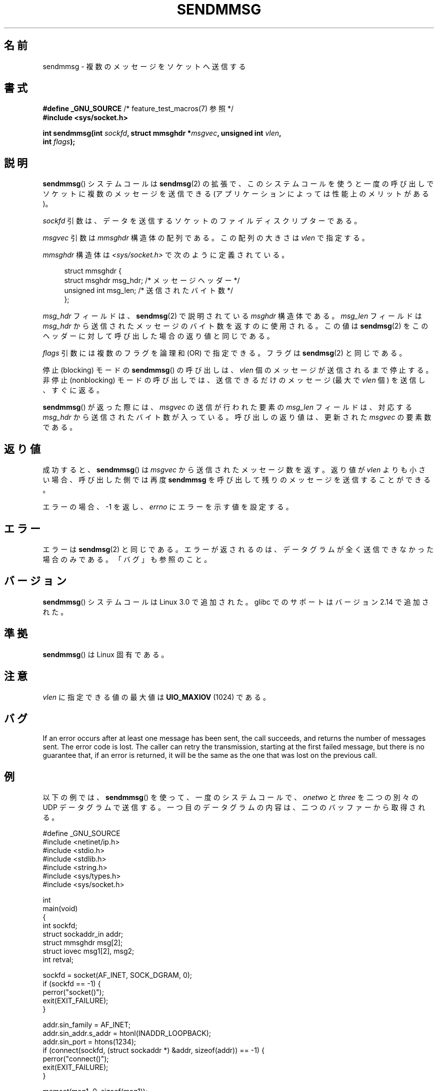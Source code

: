 .\" Copyright (c) 2012 by Michael Kerrisk <mtk.manpages@gmail.com>
.\" with some material from a draft by
.\" Stephan Mueller <stephan.mueller@atsec.com>
.\" in turn based on Andi Kleen's recvmmsg.2 page.
.\"
.\" %%%LICENSE_START(VERBATIM)
.\" Permission is granted to make and distribute verbatim copies of this
.\" manual provided the copyright notice and this permission notice are
.\" preserved on all copies.
.\"
.\" Permission is granted to copy and distribute modified versions of this
.\" manual under the conditions for verbatim copying, provided that the
.\" entire resulting derived work is distributed under the terms of a
.\" permission notice identical to this one.
.\"
.\" Since the Linux kernel and libraries are constantly changing, this
.\" manual page may be incorrect or out-of-date.  The author(s) assume no
.\" responsibility for errors or omissions, or for damages resulting from
.\" the use of the information contained herein.  The author(s) may not
.\" have taken the same level of care in the production of this manual,
.\" which is licensed free of charge, as they might when working
.\" professionally.
.\"
.\" Formatted or processed versions of this manual, if unaccompanied by
.\" the source, must acknowledge the copyright and authors of this work.
.\" %%%LICENSE_END
.\"
.\"*******************************************************************
.\"
.\" This file was generated with po4a. Translate the source file.
.\"
.\"*******************************************************************
.\"
.\" Japanese Version Copyright (c) 2013  Akihiro MOTOKI
.\"         all rights reserved.
.\" Translated 2013-05-22, Akihiro MOTOKI <amotoki@gmail.com>
.\"
.TH SENDMMSG 2 2020\-06\-09 Linux "Linux Programmer's Manual"
.SH 名前
sendmmsg \- 複数のメッセージをソケットへ送信する
.SH 書式
.nf
\fB#define _GNU_SOURCE\fP         /* feature_test_macros(7) 参照 */
\fB#include <sys/socket.h>\fP
.PP
\fBint sendmmsg(int \fP\fIsockfd\fP\fB, struct mmsghdr *\fP\fImsgvec\fP\fB, unsigned int \fP\fIvlen\fP\fB,\fP
\fB             int \fP\fIflags\fP\fB);\fP
.fi
.SH 説明
.\" See commit 228e548e602061b08ee8e8966f567c12aa079682
\fBsendmmsg\fP() システムコールは \fBsendmsg\fP(2) の拡張で、
このシステムコールを使うと一度の呼び出しでソケットに複数のメッセージを送信できる (アプリケーションによっては性能上のメリットがある)。
.PP
\fIsockfd\fP 引数は、 データを送信するソケットのファイルディスクリプターである。
.PP
\fImsgvec\fP 引数は \fImmsghdr\fP 構造体の配列である。 この配列の大きさは \fIvlen\fP で指定する。
.PP
\fImmsghdr\fP 構造体は \fI<sys/socket.h>\fP で次のように定義されている。
.PP
.in +4n
.EX
struct mmsghdr {
    struct msghdr msg_hdr;  /* メッセージヘッダー */
    unsigned int  msg_len;  /* 送信されたバイト数 */
};
.EE
.in
.PP
\fImsg_hdr\fP フィールドは、 \fBsendmsg\fP(2) で説明されている \fImsghdr\fP 構造体である。 \fImsg_len\fP
フィールドは \fImsg_hdr\fP から送信されたメッセージのバイト数を返すのに使用される。 この値は \fBsendmsg\fP(2)
をこのヘッダーに対して呼び出した場合の返り値と同じである。
.PP
\fIflags\fP 引数には複数のフラグを論理和 (OR) で指定できる。フラグは \fBsendmsg\fP(2) と同じである。
.PP
停止 (blocking) モードの \fBsendmmsg\fP() の呼び出しは、 \fIvlen\fP 個のメッセージが送信されるまで停止する。 非停止
(nonblocking) モードの呼び出しでは、 送信できるだけのメッセージ (最大で \fIvlen\fP 個) を送信し、 すぐに返る。
.PP
\fBsendmmsg\fP() が返った際には、 \fImsgvec\fP の送信が行われた要素の \fImsg_len\fP フィールドは、対応する
\fImsg_hdr\fP から送信されたバイト数が入っている。 呼び出しの返り値は、更新された \fImsgvec\fP の要素数である。
.SH 返り値
成功すると、 \fBsendmmsg\fP() は \fImsgvec\fP から送信されたメッセージ数を返す。 返り値が \fIvlen\fP よりも小さい場合、
呼び出した側では再度 \fBsendmmsg\fP を呼び出して残りのメッセージを送信することができる。
.PP
エラーの場合、 \-1 を返し、 \fIerrno\fP にエラーを示す値を設定する。
.SH エラー
.\" commit 728ffb86f10873aaf4abd26dde691ee40ae731fe
.\"     ... only return an error if no datagrams could be sent.
.\"     If less than the requested number of messages were sent, the application
.\"     must retry starting at the first failed one and if the problem is
.\"     persistent the error will be returned.
.\"
.\"     This matches the behavior of other syscalls like read/write - it
.\"     is not an error if less than the requested number of elements are sent.
エラーは \fBsendmsg\fP(2) と同じである。 エラーが返されるのは、 データグラムが全く送信できなかった場合のみである。「バグ」も参照のこと。
.SH バージョン
\fBsendmmsg\fP() システムコールは Linux 3.0 で追加された。 glibc でのサポートはバージョン 2.14 で追加された。
.SH 準拠
\fBsendmmsg\fP() は Linux 固有である。
.SH 注意
.\" commit 98382f419f32d2c12d021943b87dea555677144b
.\"     net: Cap number of elements for sendmmsg
.\"
.\"     To limit the amount of time we can spend in sendmmsg, cap the
.\"     number of elements to UIO_MAXIOV (currently 1024).
.\"
.\"     For error handling an application using sendmmsg needs to retry at
.\"     the first unsent message, so capping is simpler and requires less
.\"     application logic than returning EINVAL.
\fIvlen\fP に指定できる値の最大値は \fBUIO_MAXIOV\fP (1024) である。
.SH バグ
If an error occurs after at least one message has been sent, the call
succeeds, and returns the number of messages sent.  The error code is lost.
The caller can retry the transmission, starting at the first failed message,
but there is no guarantee that, if an error is returned, it will be the same
as the one that was lost on the previous call.
.SH 例
以下の例では、 \fBsendmmsg\fP() を使って、 一度のシステムコールで、 \fIonetwo\fP と \fIthree\fP を二つの別々の UDP
データグラムで送信する。 一つ目のデータグラムの内容は、二つのバッファーから取得される。
.PP
.EX
#define _GNU_SOURCE
#include <netinet/ip.h>
#include <stdio.h>
#include <stdlib.h>
#include <string.h>
#include <sys/types.h>
#include <sys/socket.h>

int
main(void)
{
    int sockfd;
    struct sockaddr_in addr;
    struct mmsghdr msg[2];
    struct iovec msg1[2], msg2;
    int retval;

    sockfd = socket(AF_INET, SOCK_DGRAM, 0);
    if (sockfd == \-1) {
        perror("socket()");
        exit(EXIT_FAILURE);
    }

    addr.sin_family = AF_INET;
    addr.sin_addr.s_addr = htonl(INADDR_LOOPBACK);
    addr.sin_port = htons(1234);
    if (connect(sockfd, (struct sockaddr *) &addr, sizeof(addr)) == \-1) {
        perror("connect()");
        exit(EXIT_FAILURE);
    }

    memset(msg1, 0, sizeof(msg1));
    msg1[0].iov_base = "one";
    msg1[0].iov_len = 3;
    msg1[1].iov_base = "two";
    msg1[1].iov_len = 3;

    memset(&msg2, 0, sizeof(msg2));
    msg2.iov_base = "three";
    msg2.iov_len = 5;

    memset(msg, 0, sizeof(msg));
    msg[0].msg_hdr.msg_iov = msg1;
    msg[0].msg_hdr.msg_iovlen = 2;

    msg[1].msg_hdr.msg_iov = &msg2;
    msg[1].msg_hdr.msg_iovlen = 1;

    retval = sendmmsg(sockfd, msg, 2, 0);
    if (retval == \-1)
        perror("sendmmsg()");
    else
        printf("%d messages sent\en", retval);

    exit(0);
}
.EE
.SH 関連項目
\fBrecvmmsg\fP(2), \fBsendmsg\fP(2), \fBsocket\fP(2), \fBsocket\fP(7)
.SH この文書について
この man ページは Linux \fIman\-pages\fP プロジェクトのリリース 5.10 の一部である。プロジェクトの説明とバグ報告に関する情報は
\%https://www.kernel.org/doc/man\-pages/ に書かれている。
